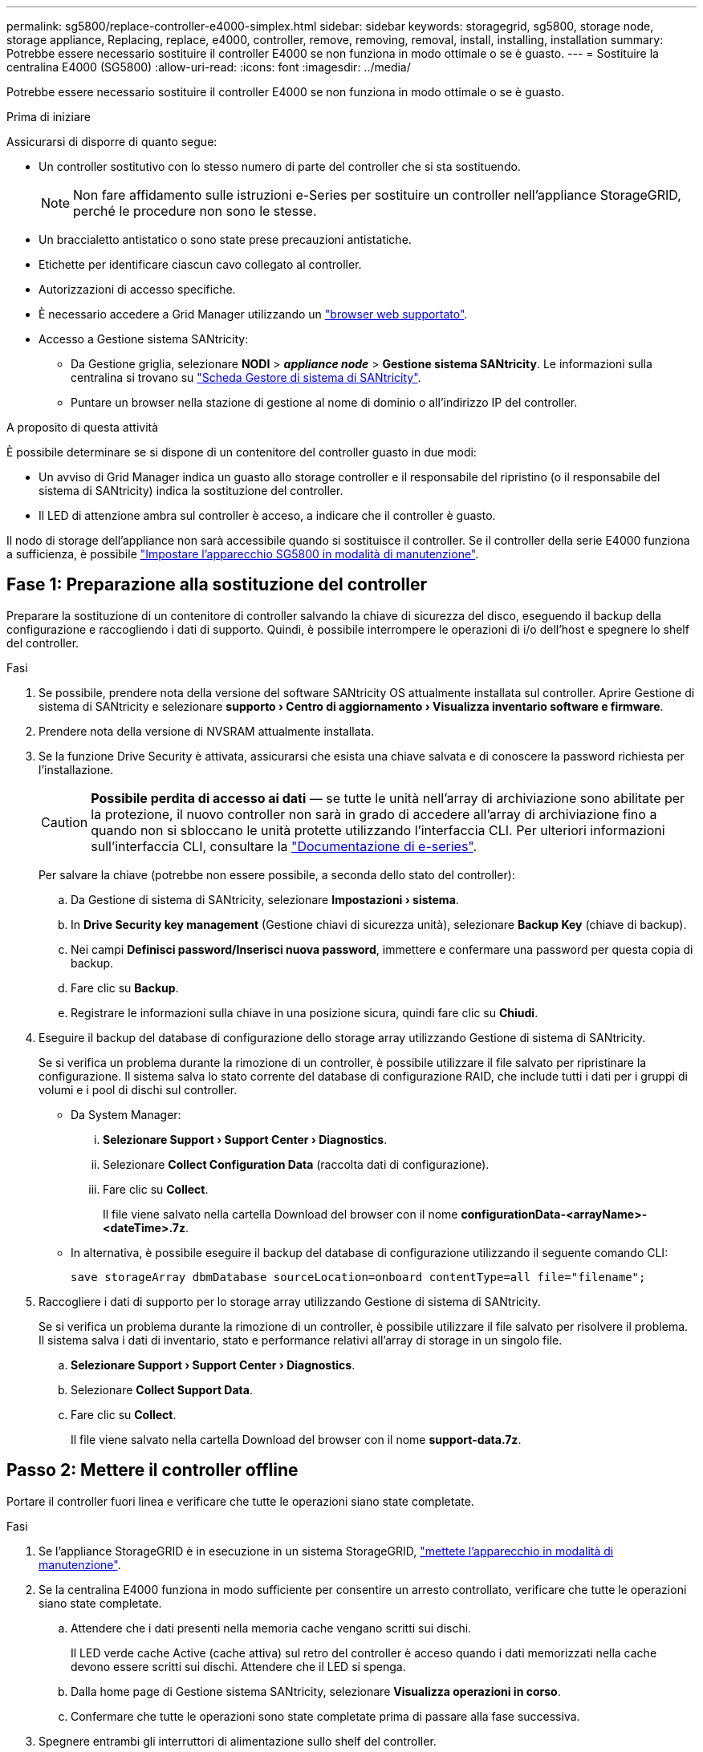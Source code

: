 ---
permalink: sg5800/replace-controller-e4000-simplex.html 
sidebar: sidebar 
keywords: storagegrid, sg5800, storage node, storage appliance, Replacing, replace, e4000, controller, remove, removing, removal, install, installing, installation 
summary: Potrebbe essere necessario sostituire il controller E4000 se non funziona in modo ottimale o se è guasto. 
---
= Sostituire la centralina E4000 (SG5800)
:allow-uri-read: 
:icons: font
:imagesdir: ../media/


[role="lead"]
Potrebbe essere necessario sostituire il controller E4000 se non funziona in modo ottimale o se è guasto.

.Prima di iniziare
Assicurarsi di disporre di quanto segue:

* Un controller sostitutivo con lo stesso numero di parte del controller che si sta sostituendo.
+

NOTE: Non fare affidamento sulle istruzioni e-Series per sostituire un controller nell'appliance StorageGRID, perché le procedure non sono le stesse.

* Un braccialetto antistatico o sono state prese precauzioni antistatiche.
* Etichette per identificare ciascun cavo collegato al controller.
* Autorizzazioni di accesso specifiche.
* È necessario accedere a Grid Manager utilizzando un https://docs.netapp.com/us-en/storagegrid-118/admin/web-browser-requirements.html["browser web supportato"^].
* Accesso a Gestione sistema SANtricity:
+
** Da Gestione griglia, selezionare *NODI* > *_appliance node_* > *Gestione sistema SANtricity*. Le informazioni sulla centralina si trovano su https://docs.netapp.com/us-en/storagegrid-118/monitor/viewing-santricity-system-manager-tab.html["Scheda Gestore di sistema di SANtricity"].
** Puntare un browser nella stazione di gestione al nome di dominio o all'indirizzo IP del controller.




.A proposito di questa attività
È possibile determinare se si dispone di un contenitore del controller guasto in due modi:

* Un avviso di Grid Manager indica un guasto allo storage controller e il responsabile del ripristino (o il responsabile del sistema di SANtricity) indica la sostituzione del controller.
* Il LED di attenzione ambra sul controller è acceso, a indicare che il controller è guasto.


Il nodo di storage dell'appliance non sarà accessibile quando si sostituisce il controller. Se il controller della serie E4000 funziona a sufficienza, è possibile link:../commonhardware/placing-appliance-into-maintenance-mode.html["Impostare l'apparecchio SG5800 in modalità di manutenzione"].



== Fase 1: Preparazione alla sostituzione del controller

Preparare la sostituzione di un contenitore di controller salvando la chiave di sicurezza del disco, eseguendo il backup della configurazione e raccogliendo i dati di supporto. Quindi, è possibile interrompere le operazioni di i/o dell'host e spegnere lo shelf del controller.

.Fasi
. Se possibile, prendere nota della versione del software SANtricity OS attualmente installata sul controller. Aprire Gestione di sistema di SANtricity e selezionare *supporto › Centro di aggiornamento › Visualizza inventario software e firmware*.
. Prendere nota della versione di NVSRAM attualmente installata.
. Se la funzione Drive Security è attivata, assicurarsi che esista una chiave salvata e di conoscere la password richiesta per l'installazione.
+

CAUTION: *Possibile perdita di accesso ai dati* — se tutte le unità nell'array di archiviazione sono abilitate per la protezione, il nuovo controller non sarà in grado di accedere all'array di archiviazione fino a quando non si sbloccano le unità protette utilizzando l'interfaccia CLI. Per ulteriori informazioni sull'interfaccia CLI, consultare la https://docs.netapp.com/us-en/e-series-cli/index.html["Documentazione di e-series"].

+
Per salvare la chiave (potrebbe non essere possibile, a seconda dello stato del controller):

+
.. Da Gestione di sistema di SANtricity, selezionare *Impostazioni › sistema*.
.. In *Drive Security key management* (Gestione chiavi di sicurezza unità), selezionare *Backup Key* (chiave di backup).
.. Nei campi *Definisci password/Inserisci nuova password*, immettere e confermare una password per questa copia di backup.
.. Fare clic su *Backup*.
.. Registrare le informazioni sulla chiave in una posizione sicura, quindi fare clic su *Chiudi*.


. Eseguire il backup del database di configurazione dello storage array utilizzando Gestione di sistema di SANtricity.
+
Se si verifica un problema durante la rimozione di un controller, è possibile utilizzare il file salvato per ripristinare la configurazione. Il sistema salva lo stato corrente del database di configurazione RAID, che include tutti i dati per i gruppi di volumi e i pool di dischi sul controller.

+
** Da System Manager:
+
... *Selezionare Support › Support Center › Diagnostics*.
... Selezionare *Collect Configuration Data* (raccolta dati di configurazione).
... Fare clic su *Collect*.
+
Il file viene salvato nella cartella Download del browser con il nome *configurationData-<arrayName>-<dateTime>.7z*.



** In alternativa, è possibile eseguire il backup del database di configurazione utilizzando il seguente comando CLI:
+
`save storageArray dbmDatabase sourceLocation=onboard contentType=all file="filename";`



. Raccogliere i dati di supporto per lo storage array utilizzando Gestione di sistema di SANtricity.
+
Se si verifica un problema durante la rimozione di un controller, è possibile utilizzare il file salvato per risolvere il problema. Il sistema salva i dati di inventario, stato e performance relativi all'array di storage in un singolo file.

+
.. *Selezionare Support › Support Center › Diagnostics*.
.. Selezionare *Collect Support Data*.
.. Fare clic su *Collect*.
+
Il file viene salvato nella cartella Download del browser con il nome *support-data.7z*.







== Passo 2: Mettere il controller offline

Portare il controller fuori linea e verificare che tutte le operazioni siano state completate.

.Fasi
. Se l'appliance StorageGRID è in esecuzione in un sistema StorageGRID, link:../commonhardware/placing-appliance-into-maintenance-mode.html["mettete l'apparecchio in modalità di manutenzione"].
. Se la centralina E4000 funziona in modo sufficiente per consentire un arresto controllato, verificare che tutte le operazioni siano state completate.
+
.. Attendere che i dati presenti nella memoria cache vengano scritti sui dischi.
+
Il LED verde cache Active (cache attiva) sul retro del controller è acceso quando i dati memorizzati nella cache devono essere scritti sui dischi. Attendere che il LED si spenga.

.. Dalla home page di Gestione sistema SANtricity, selezionare *Visualizza operazioni in corso*.
.. Confermare che tutte le operazioni sono state completate prima di passare alla fase successiva.


. Spegnere entrambi gli interruttori di alimentazione sullo shelf del controller.
. Attendere che tutti i LED sullo shelf del controller si spenga.




== Fase 3: Rimuovere il contenitore della centralina E4000

Rimuovere un filtro a carboni attivi della centralina E4000.

.Fasi
. Indossare un braccialetto ESD o adottare altre precauzioni antistatiche.
. Etichettare ciascun cavo collegato al contenitore del controller.
. Scollegare tutti i cavi dal contenitore del controller.
+

CAUTION: Per evitare prestazioni degradate, non attorcigliare, piegare, pizzicare o salire sui cavi.

. Premere il fermo sulla maniglia della camma fino a sganciarla, aprire completamente la maniglia della camma per sganciare il contenitore della centralina dalla piastra centrale, quindi, con due mani, estrarre il contenitore della centralina dal telaio.
. Posizionare il controller su una superficie piana e priva di scariche elettrostatiche con il coperchio rimovibile rivolto verso l'alto.
. Aprire il coperchio premendo i pulsanti blu sui lati del contenitore del controller per rilasciare il coperchio, quindi ruotare il coperchio verso l'alto e verso l'esterno del contenitore del controller.




== Fase 4: Determinare le parti da trasferire alla centralina sostitutiva

Il controller sostitutivo potrebbe essere fornito con componenti preinstallati. Determinare quali parti devono essere trasferite al contenitore della centralina di ricambio.

. Posizionare il controller sostitutivo su una superficie piana e priva di elettricità statica con il coperchio rimovibile rivolto verso l'alto.
. Aprire il coperchio premendo i pulsanti blu sui lati del contenitore del controller per rilasciare il coperchio, quindi ruotare il coperchio verso l'alto e verso l'esterno del contenitore del controller.
. Determinare se il controller sostitutivo contiene una batteria e/o DIMM. In caso contrario, reinstallare il coperchio del controller e passare a. <<step8_replace_controller,Fase 8: Sostituire la centralina>>. Altrimenti:
+
** Se il controller sostitutivo non include una batteria o un modulo DIMM, passare a. <<step5_remove_battery,Fase 5: Rimuovere la batteria>>.
** Se il controller sostitutivo include una batteria ma non un modulo DIMM, passare a. <<step6_remove_dimm,Fase 6: Spostare i DIMM>>.






== Fase 5: Rimuovere la batteria

Rimuovere la batteria dalla centralina danneggiata e installarla nella centralina di ricambio.

.Fasi
. Rimuovere la batteria dal contenitore della centralina:
+
.. Premere il pulsante blu sul lato del contenitore della centralina.
.. Far scorrere la batteria verso l'alto finché non si libera dalle staffe di supporto, quindi estrarre la batteria dal contenitore della centralina.
.. Scollegare la spina della batteria premendo il fermaglio posto sulla parte anteriore della spina della batteria per sganciarla dalla presa, quindi scollegare il cavo della batteria dalla presa.
+
image::../media/drw_E4000_replace_nvbattery_IEOPS-862.png[Rimuovere la batteria NVMEM.]

+
|===


 a| 
image::../media/legend_icon_01.png[icona legenda 01]
| Linguetta di rilascio della batteria 


 a| 
image::../media/legend_icon_02.png[icona legenda 02]
| Connettore di alimentazione della batteria 
|===


. Spostare la batteria sul contenitore della centralina di ricambio:
+
.. Allineare la batteria alle staffe di supporto sulla parete laterale in lamiera, ma non collegarla. Si collegherà quando gli altri componenti verranno spostati nel contenitore della centralina di ricambio.


. Se il controller sostitutivo dispone di moduli DIMM preinstallati, passare a. <<step7_install_battery,Fase 7: Installare la batteria>>. In caso contrario, passare alla fase successiva.




== Fase 6: Spostare i DIMM

Rimuovere i moduli DIMM dal contenitore del controller danneggiato e installarli nel contenitore del controller sostitutivo.

.Fasi
. Individuare i moduli DIMM sul contenitore del controller.
+

NOTE: Annotare la posizione del DIMM negli zoccoli in modo da poter inserire il DIMM nella stessa posizione nel contenitore del controller sostitutivo e con l'orientamento corretto.
Rimuovere i moduli DIMM dal contenitore del controller danneggiato:

+
.. Estrarre il modulo DIMM dal relativo slot spingendo lentamente verso l'esterno le due linguette di espulsione dei moduli DIMM su entrambi i lati del modulo DIMM.
+
Il DIMM ruota leggermente verso l'alto.

.. Ruotare il modulo DIMM fino in fondo, quindi estrarlo dallo zoccolo.
+

NOTE: Tenere il modulo DIMM per i bordi in modo da evitare di esercitare pressione sui componenti della scheda a circuiti stampati del modulo DIMM.

+
image::../media/drw_E4000_replace_dimms_IEOPS-865.png[Rimuovere i moduli DIMM.]

+
|===


 a| 
image::../media/legend_icon_01.png[icona legenda 01]
| Schede di espulsione DIMM 


 a| 
image::../media/legend_icon_02.png[icona legenda 02]
| DIMM 
|===


. Verificare che la batteria non sia collegata al contenitore della centralina di ricambio.
. Installare i DIMM nel controller sostitutivo nello stesso punto in cui si trovavano nel controller compromesso:
+
.. Spingere con cautela, ma con decisione, il bordo superiore del DIMM fino a quando le linguette dell'espulsore non scattano in posizione sulle tacche alle estremità del DIMM.
+
Il DIMM si inserisce saldamente nello slot, ma dovrebbe essere inserito facilmente. In caso contrario, riallineare il DIMM con lo slot e reinserirlo.

+

NOTE: Esaminare visivamente il DIMM per verificare che sia allineato in modo uniforme e inserito completamente nello slot.



. Ripetere questa procedura per l'altro DIMM.
. Se la centralina sostitutiva è dotata di una batteria preinstallata, passare a. <<step8_replace_controller,Fase 8: Sostituire la centralina>>. In caso contrario, passare alla fase successiva.




== Fase 7: Installare la batteria

Installare la batteria nel contenitore del controller di ricambio.

.Fasi
. Inserire nuovamente la spina batteria nella presa sul contenitore della centralina.
+
Assicurarsi che la spina sia bloccata nella presa della batteria sulla scheda madre.

. Allineare la batteria alle staffe di supporto sulla parete laterale in lamiera.
. Far scorrere la batteria verso il basso fino a quando il dispositivo di chiusura della batteria non si aggancia e scatta nell'apertura sulla parete laterale.
. Rimontare il coperchio del contenitore della centralina e bloccarlo in posizione.




== Fase 8: Sostituire la centralina

Installare il controller sostitutivo e verificare che il nodo sia rientrato nella griglia.

.Fasi
. Installare il controller sostitutivo nell'appliance.
+
.. Capovolgere il controller, in modo che il coperchio rimovibile sia rivolto verso il basso.
.. Con la maniglia della camma in posizione aperta, far scorrere il controller fino in fondo nell'apparecchio.
.. Spostare la maniglia della camma verso sinistra per bloccare il controller in posizione.
.. Sostituire i cavi.
.. Alimentazione sullo shelf del controller.
.. Attendere il riavvio del controller E4000.
.. Determinare come assegnare un indirizzo IP al controller sostitutivo.
+

NOTE: La procedura per l'assegnazione di un indirizzo IP al controller sostitutivo dipende dal fatto che la porta di gestione sia stata collegata a una rete con un server DHCP e che tutte le unità siano protette.

+
Se la porta di gestione 1 è connessa a una rete con un server DHCP, il nuovo controller otterrà il proprio indirizzo IP dal server DHCP. Questo valore potrebbe essere diverso dall'indirizzo IP del controller originale.



. Se lo storage array dispone di dischi sicuri, importare la chiave di sicurezza del disco; in caso contrario, passare alla fase successiva. Seguire la procedura appropriata riportata di seguito per un array di storage con tutti i dischi sicuri o una combinazione di dischi sicuri e non sicuri.
+

NOTE: _Dischi non sicuri_ sono dischi non assegnati, dischi hot spare globali o dischi che fanno parte di un gruppo di volumi o di un pool non protetti dalla funzione Drive Security. Le unità sicure sono unità che fanno parte di un gruppo di volumi o pool di dischi protetti utilizzando Drive Security.

+
** *Solo dischi protetti (non dischi non sicuri)*:
+
... Accedere all'interfaccia a riga di comando (CLI) dello storage array. Per ulteriori informazioni sull'interfaccia CLI, consultare la https://docs.netapp.com/us-en/e-series-cli/index.html["Documentazione di e-series"].
... Caricare l'NVSRAM simplex appropriato sul controller.
+
Ad esempio: `download storageArray NVSRAM file=\"N4000-881834-SG4.dlp\" forceDownload=TRUE;`

... Confermare che il controller sia *ottimale* dopo aver caricato NVSRAM simplex.
... Se si utilizza la gestione esterna delle chiavi di protezione, https://docs.netapp.com/us-en/e-series/upgrade-controllers/upgrade-unlock-drives-task.html#external-key-management["impostare la gestione esterna delle chiavi sul controller"].
... Se si utilizza la gestione della chiave di protezione interna, immettere il seguente comando per importare la chiave di protezione:
+
[listing]
----
import storageArray securityKey file="C:/file.slk"
passPhrase="passPhrase";
----
+
dove:

+
**** `C:/file.slk` rappresenta il percorso della directory e il nome della chiave di sicurezza del disco
**** `passPhrase` È la password necessaria per sbloccare il file dopo l'importazione della chiave di sicurezza, il controller si riavvia e il nuovo controller adotta le impostazioni salvate per l'array di storage.


... Passare alla fase successiva per verificare che il nuovo controller sia ottimale.


** *Combinazione di dischi sicuri e non sicuri*:
+
... Raccogliere il bundle di supporto e aprire il profilo dello storage array.
... Individuare e registrare tutte le posizioni delle unità non sicure, che si trovano nel pacchetto di supporto.
... Spegnere il sistema.
... Rimuovere le unità non sicure.
... Sostituire il controller.
... Accendere il sistema e attendere che il display a sette segmenti visualizzi il numero del vassoio.
... Da Gestione di sistema di SANtricity, selezionare *Impostazioni › sistema*.
... Nella sezione Security Key Management (Gestione chiave di sicurezza), selezionare *Create/Change Key* (Crea/Cambia chiave) per creare una nuova chiave di sicurezza.
... Selezionare *Unlock Secure Drives* per importare la chiave di sicurezza salvata.
... Eseguire `set allDrives nativeState` Comando CLI.
... Il controller si riavvia automaticamente.
... Attendere che il controller si avvii e che il display a sette segmenti visualizzi il numero del vassoio o un L5 lampeggiante.
... Spegnere il sistema.
... Reinstallare le unità non sicure.
... Ripristinare il controller utilizzando Gestione di sistema di SANtricity.
... Accendere il sistema e attendere che il display a sette segmenti visualizzi il numero del vassoio.
... Passare alla fase successiva per verificare che il nuovo controller sia ottimale.




. Se durante questa procedura l'apparecchio è stato impostato in modalità di manutenzione, riportarlo in modalità di funzionamento normale. Dal programma di installazione dell'appliance StorageGRID, selezionare *Avanzate* > *Riavvia controller*, quindi selezionare *Riavvia in StorageGRID*.
+
image::../media/reboot_controller_from_maintenance_mode.png[Riavviare il controller in modalità di manutenzione]

. Durante il riavvio, monitorare lo stato del nodo per determinare quando si è riconentrato nella griglia.
+
L'apparecchio si riavvia e si ricongiunge alla griglia. Questo processo può richiedere fino a 20 minuti.

. Verificare che il riavvio sia completo e che il nodo sia stato riconentrato nella griglia. In Grid Manager, verificare che la pagina Nodes (nodi) visualizzi uno stato normale (icona con segno di spunta verde) image:../media/icon_alert_green_checkmark.png["segno di spunta verde"] a sinistra del nome del nodo) per il nodo appliance, che indica che non sono attivi avvisi e che il nodo è connesso alla griglia.
+
image::../media/nodes_menu.png[Nodo appliance riconentrato in Grid]

. Da Gestore di sistema di SANtricity, verificare che il nuovo controller sia ottimale.
+
.. Selezionare *hardware*.
.. Per lo shelf del controller, selezionare *Mostra retro dello shelf*.
.. Selezionare il contenitore del controller sostituito.
.. Selezionare *Visualizza impostazioni*.
.. Verificare che lo stato * del controller sia ottimale.
.. Se lo stato non è ottimale, evidenziare il controller e selezionare *posiziona online*.


. Raccogliere i dati di supporto per lo storage array utilizzando Gestione di sistema di SANtricity.
+
.. Selezionare *Support › Support Center › Diagnostics*.
.. Selezionare *Collect Support Data*.
.. Fare clic su *Collect*.
+
Il file viene salvato nella cartella Download del browser con il nome *support-data.7z*.





.Quali sono le prossime novità?
Dopo aver sostituito il componente, restituire il componente guasto a NetApp, come descritto nelle istruzioni RMA fornite con il kit. Vedere https://mysupport.netapp.com/site/info/rma[" di restituzione della parte; sostituzioni"^] per ulteriori informazioni.
